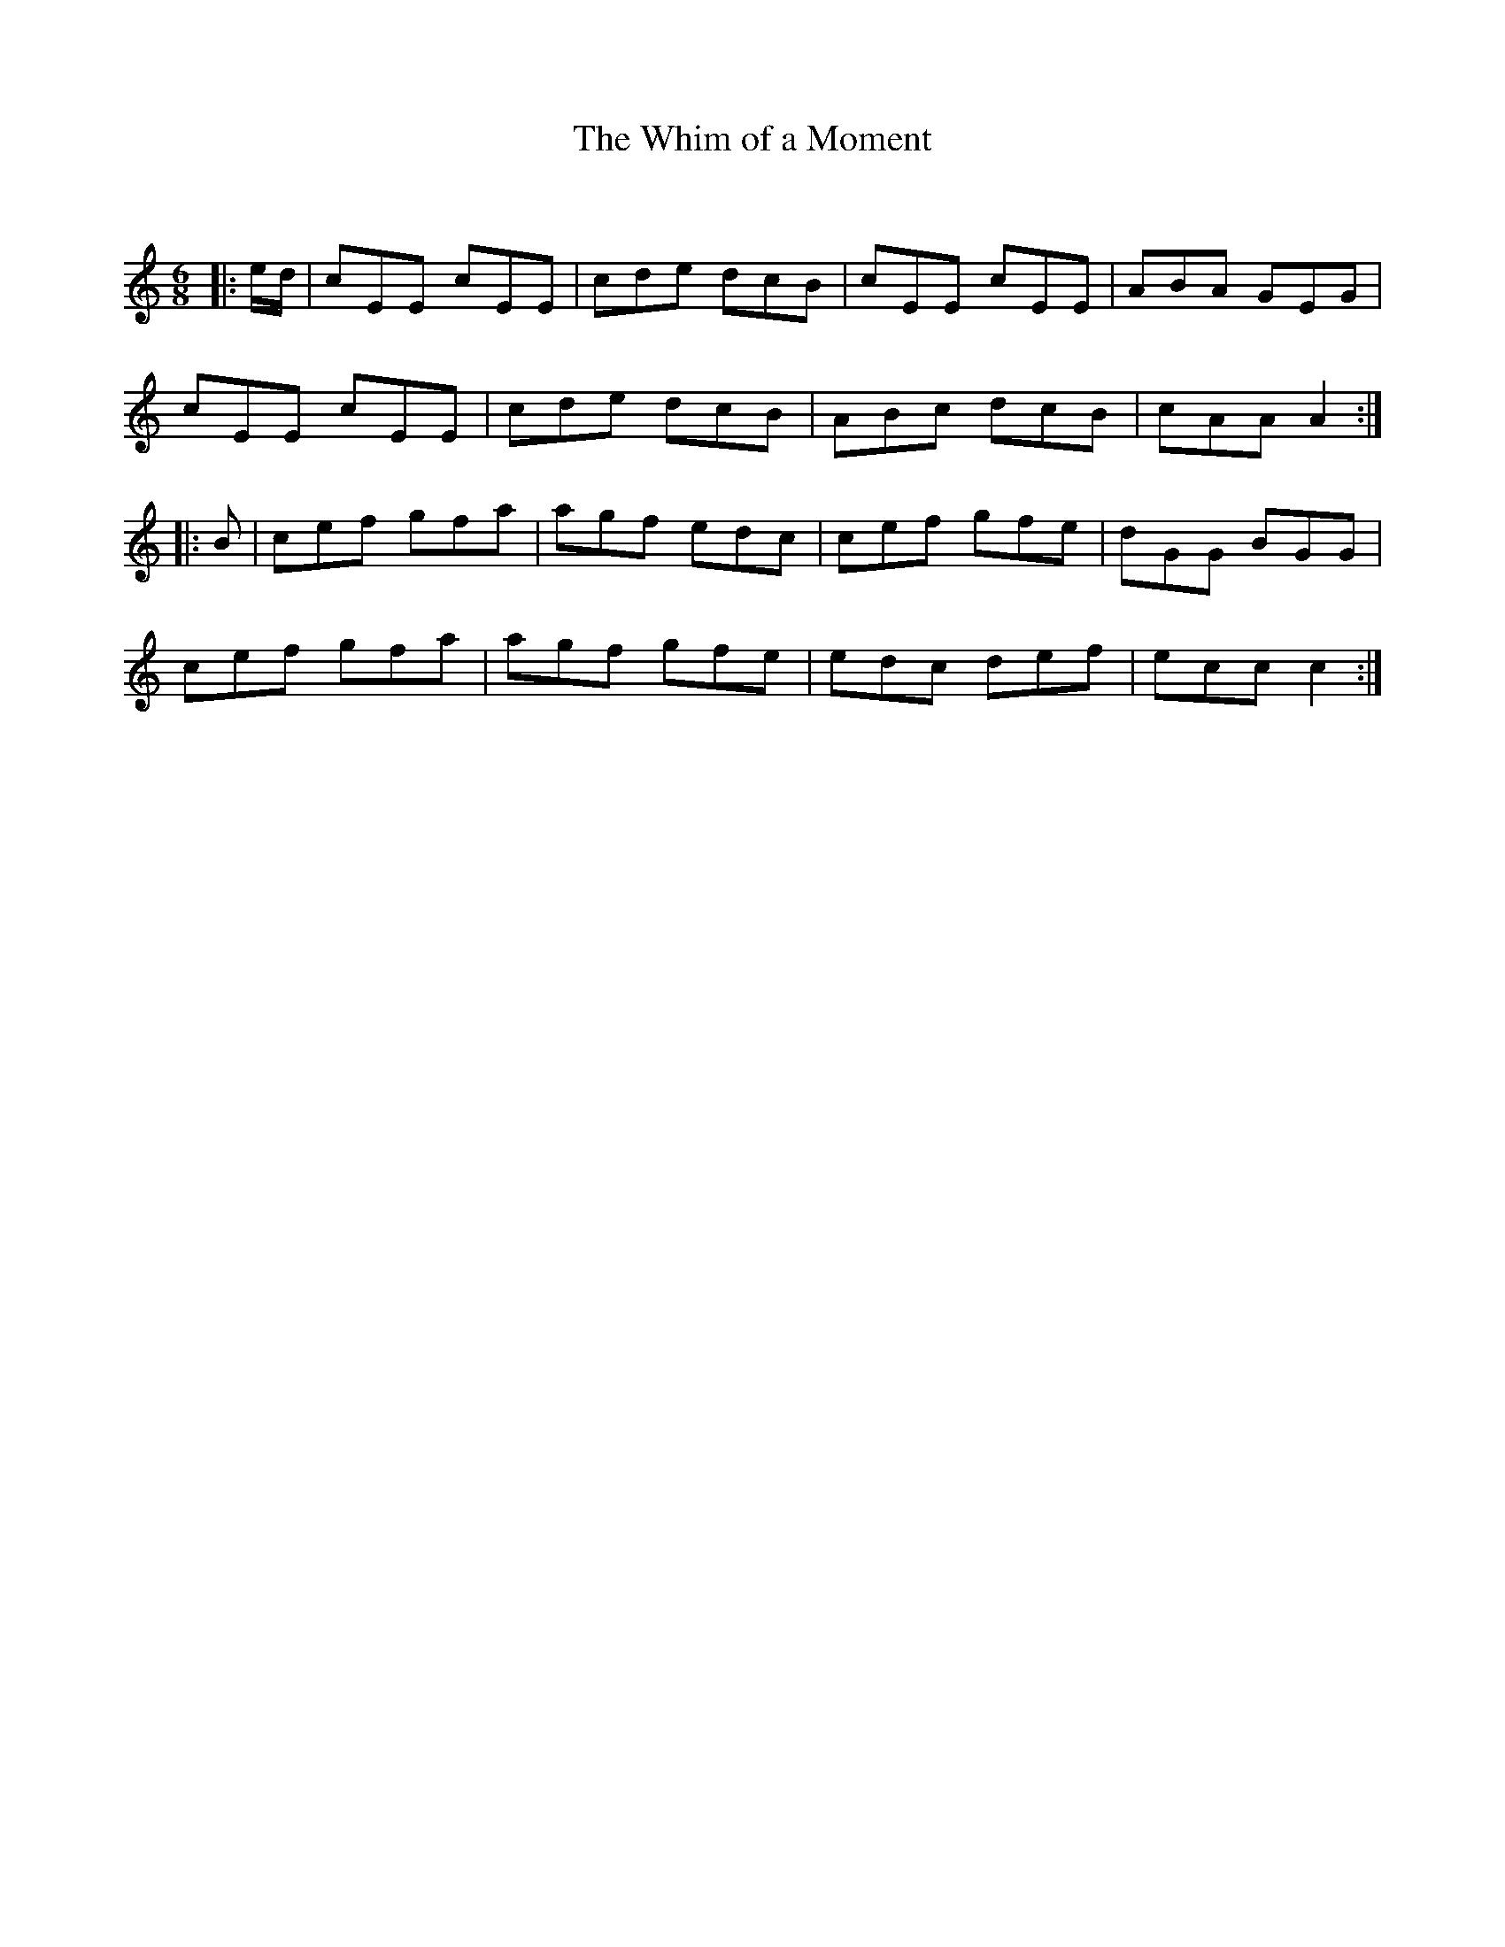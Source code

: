 X:1
T: The Whim of a Moment
C:
R:Jig
Q:180
K:Am
M:6/8
L:1/16
|:ed|c2E2E2 c2E2E2|c2d2e2 d2c2B2|c2E2E2 c2E2E2|A2B2A2 G2E2G2|
c2E2E2 c2E2E2|c2d2e2 d2c2B2|A2B2c2 d2c2B2|c2A2A2 A4:|
|:B2|c2e2f2 g2f2a2|a2g2f2 e2d2c2|c2e2f2 g2f2e2|d2G2G2 B2G2G2|
c2e2f2 g2f2a2|a2g2f2 g2f2e2|e2d2c2 d2e2f2|e2c2c2 c4:|
